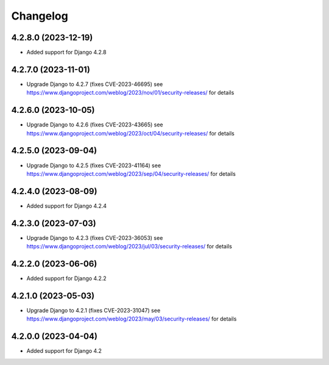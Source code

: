 =========
Changelog
=========


4.2.8.0 (2023-12-19)
====================

* Added support for Django 4.2.8


4.2.7.0 (2023-11-01)
====================

* Upgrade Django to 4.2.7 (fixes CVE-2023-46695)
  see https://www.djangoproject.com/weblog/2023/nov/01/security-releases/ for details


4.2.6.0 (2023-10-05)
====================

* Upgrade Django to 4.2.6 (fixes CVE-2023-43665)
  see https://www.djangoproject.com/weblog/2023/oct/04/security-releases/ for details


4.2.5.0 (2023-09-04)
====================

* Upgrade Django to 4.2.5 (fixes CVE-2023-41164)
  see https://www.djangoproject.com/weblog/2023/sep/04/security-releases/ for details


4.2.4.0 (2023-08-09)
====================

* Added support for Django 4.2.4


4.2.3.0 (2023-07-03)
====================

* Upgrade Django to 4.2.3 (fixes CVE-2023-36053)
  see https://www.djangoproject.com/weblog/2023/jul/03/security-releases/ for details


4.2.2.0 (2023-06-06)
====================

* Added support for Django 4.2.2


4.2.1.0 (2023-05-03)
====================

* Upgrade Django to 4.2.1 (fixes CVE-2023-31047)
  see https://www.djangoproject.com/weblog/2023/may/03/security-releases/ for details


4.2.0.0 (2023-04-04)
====================

* Added support for Django 4.2
